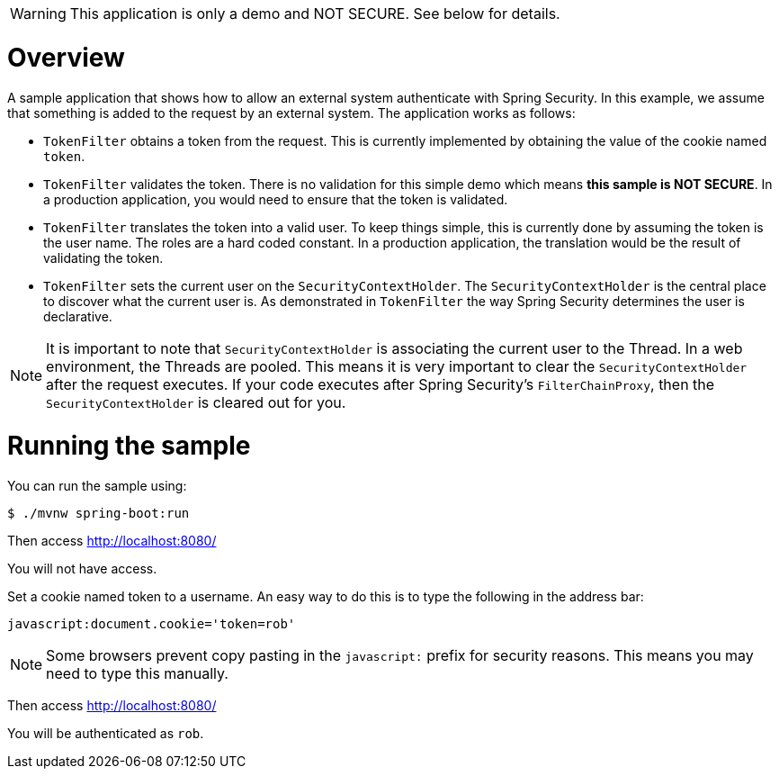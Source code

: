WARNING: This application is only a demo and NOT SECURE. See below for details.

= Overview

A sample application that shows how to allow an external system authenticate with Spring Security.
In this example, we assume that something is added to the request by an external system.
The application works as follows:

* `TokenFilter` obtains a token from the request.
This is currently implemented by obtaining the value of the cookie named `token`.
* `TokenFilter` validates the token.
There is no validation for this simple demo which means **this sample is NOT SECURE**.
In a production application, you would need to ensure that the token is validated.
* `TokenFilter` translates the token into a valid user.
To keep things simple, this is currently done by assuming the token is the user name.
The roles are a hard coded constant.
In a production application, the translation would be the result of validating the token.
* `TokenFilter` sets the current user on the `SecurityContextHolder`.
The `SecurityContextHolder` is the central place to discover what the current user is.
As demonstrated in `TokenFilter` the way Spring Security determines the user is declarative.

NOTE: It is important to note that `SecurityContextHolder` is associating the current user to the Thread.
In a web environment, the Threads are pooled.
This means it is very important to clear the `SecurityContextHolder` after the request executes.
If your code executes after Spring Security's `FilterChainProxy`, then the `SecurityContextHolder` is cleared out for you.

= Running the sample

You can run the sample using:

	$ ./mvnw spring-boot:run

Then access http://localhost:8080/

You will not have access.

Set a cookie named token to a username.
An easy way to do this is to type the following in the address bar:

	javascript:document.cookie='token=rob'

NOTE: Some browsers prevent copy pasting in the `javascript:` prefix for security reasons.
This means you may need to type this manually.


Then access http://localhost:8080/

You will be authenticated as `rob`.